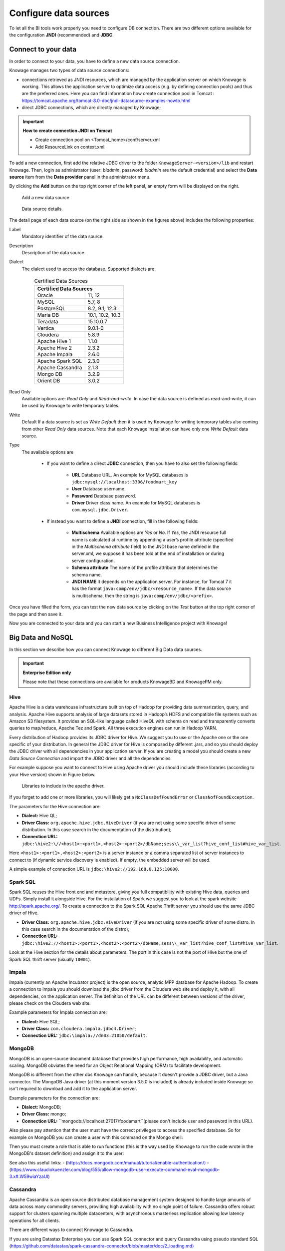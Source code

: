 Configure data sources
=========================

To let all the BI tools work properly you need to configure DB connection. There are two different options available for the configuration **JNDI** (recommended) and **JDBC**.

Connect to your data
--------------------

In order to connect to your data, you have to define a new data source connection. 

Knowage manages two types of data source connections:

- connections retrieved as JNDI resources, which are managed by the application server on which Knowage is working. This allows the application server to optimize data access (e.g. by defining connection pools) and thus are the preferred ones. Here you can find information how create connection pool in Tomcat : https://tomcat.apache.org/tomcat-8.0-doc/jndi-datasource-examples-howto.html
- direct JDBC connections, which are directly managed by Knowage;

.. important::
         **How to create connection JNDI on Tomcat**

         - Create connection pool on <Tomcat_home>/conf/server.xml
         - Add ResourceLink on context.xml
         
To add a new connection, first add the relative JDBC driver to the folder ``KnowageServer-<version>/lib`` and restart Knowage. Then, login as administrator (user: *biadmin*, password: *biadmin* are the default credential) and select the **Data source** item from the **Data provider** panel in the administrator menu.

By clicking the **Add** button on the top right corner of the left panel, an empty form will be displayed on the right.

.. figure:: media/image25.png

     Add a new data source

.. figure:: media/image26.png

     Data source details.

The detail page of each data source (on the right side as shown in the figures above) includes the following properties:

Label
  Mandatory identifier of the data source.
Description
  Description of the data source.
Dialect
  The dialect used to access the database. Supported dialects are:

      .. table:: Certified Data Sources
         :widths: auto

         +-----------------------+-------------------+
         |    Certified Data Sources                 |
         +=======================+===================+
         | Oracle                | 11, 12            |
         +-----------------------+-------------------+
         | MySQL                 | 5.7, 8            |
         +-----------------------+-------------------+
         | PostgreSQL            | 8.2, 9.1, 12.3    |
         +-----------------------+-------------------+
         | Maria DB              | 10.1, 10.2, 10.3  |
         +-----------------------+-------------------+
         | Teradata              | 15.10.0.7         |
         +-----------------------+-------------------+
         | Vertica               | 9.0.1-0           |
         +-----------------------+-------------------+
         | Cloudera              | 5.8.9             |
         +-----------------------+-------------------+
         | Apache Hive 1         | 1.1.0             |
         +-----------------------+-------------------+
         | Apache Hive 2         | 2.3.2             |
         +-----------------------+-------------------+
         | Apache Impala         | 2.6.0             |
         +-----------------------+-------------------+
         | Apache Spark SQL      | 2.3.0             |
         +-----------------------+-------------------+
         | Apache Cassandra      | 2.1.3             |
         +-----------------------+-------------------+
         | Mongo DB              | 3.2.9             |
         +-----------------------+-------------------+
         | Orient DB             | 3.0.2             |
         +-----------------------+-------------------+


Read Only
   Available options are: *Read Only* and *Read-and-write*. In case the data source is defined as read-and-write, it can be used by Knowage to write temporary tables.
Write
   Default If a data source is set as *Write Default* then it is used by Knowage for writing temporary tables also coming from other *Read Only* data sources. Note that each Knowage installation can have only one *Write Default* data source.
Type
   The available options are

      + If you want to define a direct **JDBC** connection, then you have to also set the following fields:

         - **URL** Database URL. An example for MySQL databases is ``jdbc:mysql://localhost:3306/foodmart_key``
         - **User** Database username.
         - **Password** Database password.
         - **Driver** Driver class name. An example for MySQL databases is ``com.mysql.jdbc.Driver``.
      + If instead you want to define a **JNDI** connection, fill in the following fields:

         - **Multischema** Available options are *Yes* or *No*. If *Yes*, the JNDI resource full name is calculated at runtime by appending a user’s profile attribute (specified in the *Multischema attribute* field) to the JNDI base name defined in the server.xml, we suppose it has been told at the end of installation or during server configuration.
         - **Schema attribute** The name of the profile attribute that determines the schema name.
         - **JNDI NAME** It depends on the application server. For instance, for Tomcat 7 it has the format ``java:comp/env/jdbc/<resource_name>``. If the data source is multischema, then the string is ``java:comp/env/jdbc/<prefix>``.

Once you have filled the form, you can test the new data source by clicking on the *Test* button at the top right corner of the page and then save it.

Now you are connected to your data and you can start a new Business Intelligence project with Knowage!

Big Data and NoSQL
-------------------

In this section we describe how you can connect Knowage to different Big Data data sources.

.. important::
         **Enterprise Edition only**

         Please note that these connections are available for products KnowageBD and KnowagePM only.

Hive
~~~~~~

Apache Hive is a data warehouse infrastructure built on top of Hadoop for providing data summarization, query, and analysis. Apache Hive supports analysis of large datasets stored in Hadoop’s HDFS and compatible file systems such as Amazon S3 filesystem. It provides an   SQL-like language called HiveQL with schema on read and transparently converts queries to map/reduce, Apache Tez and Spark. All three execution engines can run in Hadoop YARN.

Every distribution of Hadoop provides its JDBC driver for Hive. We suggest you to use or the Apache one or the one specific of your distribution. In general the JDBC driver for Hive is composed by different .jars, and so you should deploy the JDBC driver with all dependencies in your application server. If you are creating a model you should create a new *Data Source Connection* and import the JDBC driver and all the dependencies.

For example suppose you want to connect to Hive using Apache driver you should include these libraries (according to your Hive version) shown in Figure below.

.. figure:: media/image27.png

   Libraries to include in the apache driver.

If you forget to add one or more libraries, you will likely get a ``NoClassDefFoundError`` or ``ClassNofFoundException``.

The parameters for the Hive connection are:

-  **Dialect:** Hive QL;

-  **Driver Class:** ``org.apache.hive.jdbc.HiveDriver`` (if you are not using some specific driver of some distribution. In this case search in the documentation of the distribution);
-  **Connection URL:** ``jdbc:\hive2:\//<host1>:<port1>,<host2>:<port2>/dbName;sess\\_var_list?hive_conf_list#hive_var_list``.

Here ``<host1>:<port1>,<host2>:<port2>`` is a server instance or a comma separated list of server instances to connect to (if dynamic service discovery is enabled). If empty, the embedded server will be used.

A simple example of connection URL is ``jdbc:\hive2://192.168.0.125:10000``.

Spark SQL
~~~~~~~~~~

Spark SQL reuses the Hive front end and metastore, giving you full compatibility with existing Hive data, queries and UDFs. Simply install it alongside Hive. For the installation of Spark we suggest you to look at the spark website `http://spark.apache.org/. <http://spark.apache.org/>`__ To create a connection to the Spark SQL Apache Thrift server you should use the same JDBC driver of Hive.

-  **Driver Class:** ``org.apache.hive.jdbc.HiveDriver`` (if you are not using some specific driver of some distro. In this case search in the documentation of the distro);

-  **Connection URL:** ``jdbc:\hive2://<host1>:<port1>,<host2>:<port2>/dbName;sess\\_var_list?hive_conf_list#hive_var_list``.

Look at the Hive section for the details about parameters. The port in this case is not the port of Hive but the one of Spark SQL thrift server (usually ``10001``).

Impala
~~~~~~

Impala (currently an Apache Incubator project) is the open source, analytic MPP database for Apache Hadoop. To create a connection to Impala you should download the jdbc driver from the Cloudera web site and deploy it, with all dependencies, on the application server. The definition of the URL can be different between versions of the driver, please check on the Cloudera web site.

Example parameters for Impala connection are:

-  **Dialect:** Hive SQL;
-  **Driver Class:** ``com.cloudera.impala.jdbc4.Driver``;
-  **Connection URL:** ``jdbc:\impala://dn03:21050/default``.

MongoDB
~~~~~~~~

MongoDB is an open-source document database that provides high performance, high availability, and automatic scaling. MongoDB obviates the need for an Object Relational Mapping (ORM) to facilitate development.

MongoDB is different from the other dbs Knowage can handle, because it doesn't provide a JDBC driver, but a Java connector. The MongoDB Java driver (at this moment version 3.5.0 is included) is already included inside Knowage so isn't required to download and add it to the application server.

Example parameters for the connection are:

-  **Dialect:** MongoDB;
-  **Driver Class:** mongo;
-  **Connection URL:** ``mongodb://localhost:27017/foodamart``(please don't include user and password in this URL).

Also please pay attention that the user must have the correct privileges to access the specified database. So for example on MongoDB you can create a user with this command on the Mongo shell:

.. code-block:: javascript
    :linenos:
    :caption: User creation.

      db.createUser(
        {
          user: "user",
          pwd: "user",
          roles: [ { role: "readWrite", db: "foodmart" }  ]
        }
      )

Then you must create a role that is able to run functions (this is the way used by Knowage to run the code wrote in the MongoDB's dataset definition) and assign it to the user:

.. code-block:: javascript
    :linenos:
    :caption: Role assignment .

      use admin
      db.createRole( { role: "executeFunctions", privileges: [ { resource: { anyResource: true }, actions: [ "anyAction" ] } ], roles: [] } )
      use foodmart
      db.grantRolesToUser("user", [ { role: "executeFunctions", db: "admin" } ])

See also this useful links:
- (`https://docs.mongodb.com/manual/tutorial/enable-authentication/) <https://docs.mongodb.com/manual/tutorial/enable-authentication/>`__
- (`https://www.claudiokuenzler.com/blog/555/allow-mongodb-user-execute-command-eval-mongodb-3.x#.W59wiaYzaUl) <https://www.claudiokuenzler.com/blog/555/allow-mongodb-user-execute-command-eval-mongodb-3.x#.W59wiaYzaUl>`__

Cassandra
~~~~~~~~~~

Apache Cassandra is an open source distributed database management system designed to handle large amounts of data across many commodity servers, providing high availability with no single point of failure. Cassandra offers robust support for clusters spanning multiple datacenters, with asynchronous masterless replication allowing low latency operations for all clients.

There are different ways to connect Knowage to Cassandra.

If you are using Datastax Enterprise you can use Spark SQL connector and query Cassandra using pseudo standard SQL (`https://github.com/datastax/spark-cassandra-connector/blob/master/doc/2_loading.md) <https://github.com/datastax/spark-cassandra-connector/blob/master/doc/2_loading.md>`__

Another solution is to download the Apache JDBC Driver and query Cassandra using the language CQL. Also in this case the JDBC driver is composed by different jars, and so you should deploy the JDBC driver with all dependencies in your application server.

An example of Cassandra Apache driver (with dependencies) is:

-  apache-cassandra-clientutil-1.2.6.jar
-  apache-cassandra-thrift-1.2.6.jar
-  cassandra-all-1.2.9.jar
-  cassandra-jdbc-2.1.1.jar
-  guava-15.0.jar
-  jackson-core-asl-1.9.2.jar
-  jackson-mapper-asl-1.9.2.jar
-  libthrift-0.7.0.jar
-  log4j-1.2.16.jar
-  sfl4j-api-1.6.1.jar
-  sfl4j-log4j12-1.6.1.jar

Example parameters for the connection are:

-  **Dialect:** Cassandra;
-  **Driver Class:** ``org.apache.cassandra.cql.jdbc.CassandraDriver``;
-  **Connection URL:** ``jdbc:cassandra://193.109.207.65:9160/foodmart``.

Unless you are using Spark SQL to read from Cassandra, the definition of a business model over Cassandra data using Knowage Meta will be available in the next releases.
